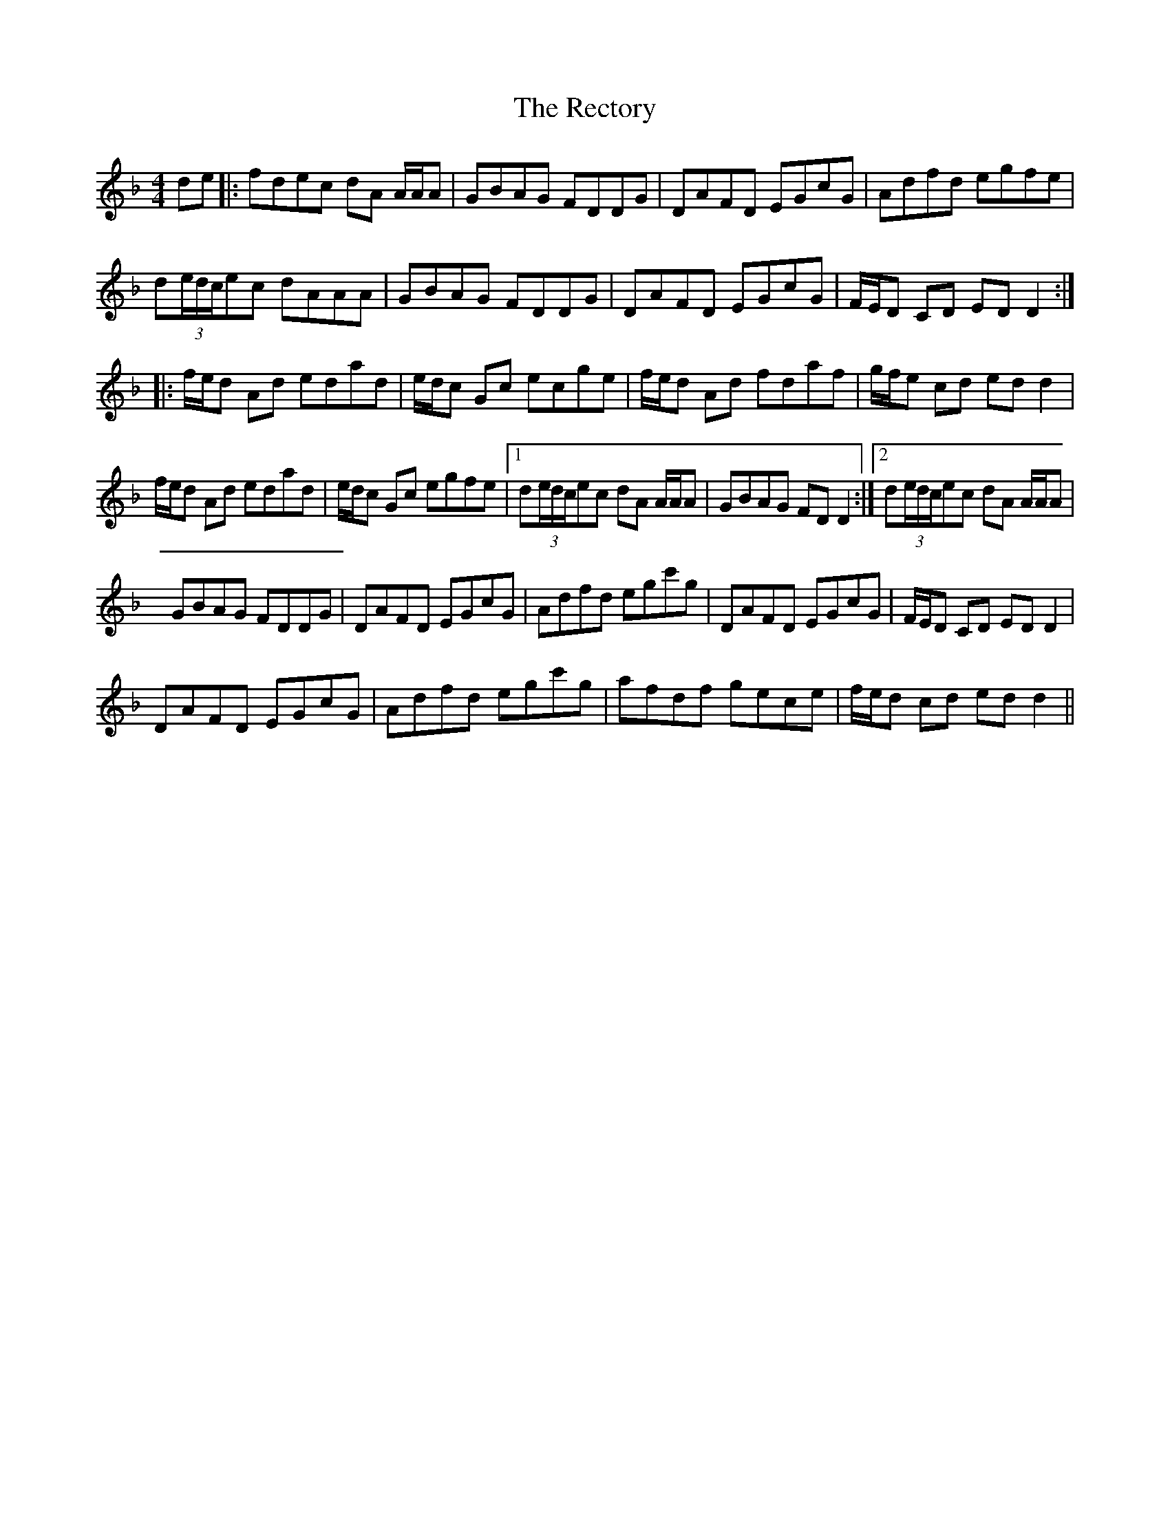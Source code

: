 X: 2
T: Rectory, The
Z: Magpiekate
S: https://thesession.org/tunes/11145#setting21895
R: reel
M: 4/4
L: 1/8
K: Dmin
de|: fdec dA A/A/A|GBAG FDDG|DAFD EGcG| Adfd egfe|
d(3e/d/c/ec dAAA|GBAG FDDG|DAFD EGcG|F/E/D CD ED D2:|
|: f/e/d Ad edad| e/d/c Gc ecge| f/e/d Ad fdaf| g/f/e cd edd2|
f/e/d Ad edad| e/d/c Gc egfe|1d(3e/d/c/ec dA A/A/A|GBAG FDD2:|2d(3e/d/c/ec dA A/A/A|
GBAG FDDG| DAFD EGcG|Adfd egc'g|DAFD EGcG| F/E/D CD EDD2|
DAFD EGcG| Adfd egc'g| afdf gece| f/e/d cd edd2||

